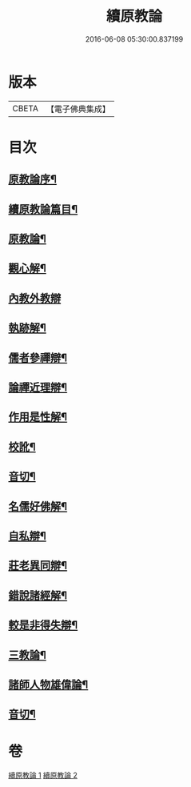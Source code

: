 #+TITLE: 續原教論 
#+DATE: 2016-06-08 05:30:00.837199

* 版本
 |     CBETA|【電子佛典集成】|

* 目次
** [[file:KR6q0181_001.txt::001-0317a1][原教論序¶]]
** [[file:KR6q0181_001.txt::001-0317b2][續原教論篇目¶]]
** [[file:KR6q0181_001.txt::001-0317c4][原教論¶]]
** [[file:KR6q0181_001.txt::001-0318b22][觀心解¶]]
** [[file:KR6q0181_001.txt::001-0319a30][內教外教辯]]
** [[file:KR6q0181_001.txt::001-0320a3][執跡解¶]]
** [[file:KR6q0181_001.txt::001-0320b21][儒者參禪辯¶]]
** [[file:KR6q0181_001.txt::001-0321a29][論禪近理辯¶]]
** [[file:KR6q0181_001.txt::001-0321c7][作用是性解¶]]
** [[file:KR6q0181_001.txt::001-0322c24][校訛¶]]
** [[file:KR6q0181_001.txt::001-0322c26][音切¶]]
** [[file:KR6q0181_002.txt::002-0323a3][名儒好佛解¶]]
** [[file:KR6q0181_002.txt::002-0323b27][自私辯¶]]
** [[file:KR6q0181_002.txt::002-0324b11][莊老異同辯¶]]
** [[file:KR6q0181_002.txt::002-0325a2][錯說諸經解¶]]
** [[file:KR6q0181_002.txt::002-0325b22][較是非得失辯¶]]
** [[file:KR6q0181_002.txt::002-0326c21][三教論¶]]
** [[file:KR6q0181_002.txt::002-0328a15][諸師人物雄偉論¶]]
** [[file:KR6q0181_002.txt::002-0328b27][音切¶]]

* 卷
[[file:KR6q0181_001.txt][續原教論 1]]
[[file:KR6q0181_002.txt][續原教論 2]]

